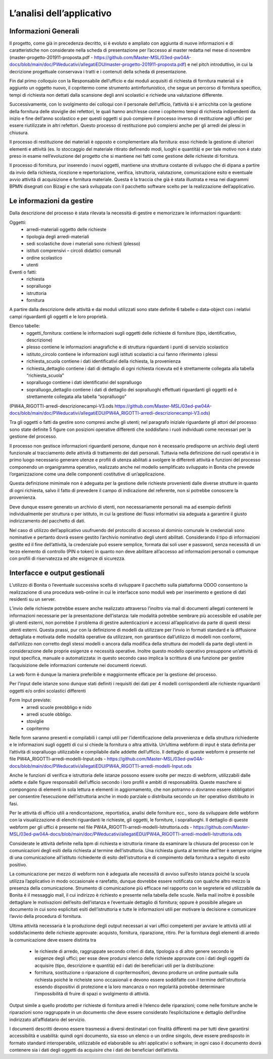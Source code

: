 ==========================
L’analisi dell’applicativo
==========================

Informazioni Generali
*********************

Il progetto, come già in precedenza decritto, si è evoluto e ampliato con aggiunta di nuove informazioni e di caratteristiche non considerate nella scheda di presentazione per l’accesso al master redatta nel mese di novembre (master-progetto-201911-proposta.pdf - https://github.com/Master-MSL/03ed-pw04A-docs/blob/main/doc/PWeducativi/allegatiEDU/master-progetto-201911-proposta.pdf) e nel pitch introduttivo, in cui la decrizione progettuale conservava i tratti e i contenuti della scheda di presentazione.

Fin dal primo colloquio con la Responsabile dell’ufficio e dai moduli acquisiti di richiesta di fornitura materiali si è aggiunto un oggetto nuovo, il copritermo come strumento antinfortunistico, che segue un percorso di fornitura specifico, tempi di richiesta non dettati dalla scansione degli anni scolastici e richiede una valutazione differente.

Successivamente, con lo svolgimento dei colloqui con il personale dell’ufficio, l’attività si è arricchita con la gestione della fornitura delle stoviglie dei refettori, le quali hanno anch’esse come i copitermo tempi di richiesta indipendenti da inizio e fine dell’anno scolastico e per questi oggetti si può compiere il processo inverso di restituzione agli uffici per essere riutilizzate in altri refettori. Questo processo di restituzione può compiersi anche per gli arredi dei plessi in chiusura. 

Il processo di restituzione dei materiali è opposto e complementare alla fornitura: esso richiede la gestione di ulteriori elementi e attività (es. lo stoccaggio del materiale ritirato definendo modi, luoghi e quantità) e per tale motivo non è stato preso in esame nell’evoluzione del progetto che si mantiene nei fatti come gestione delle richieste di fornitura.

Il processo di fornitura, pur inserendo i nuovi oggetti, mantiene una struttura costante di sviluppo che di dipana a partire da invio della richiesta, ricezione e repertoriazione, verifica, istruttoria, valutazione, comunicazione esito e eventuale avvio attività di acquisizione e fornitura materiale. Questa è la traccia che già è stata illustrata e resa nei diagrammi BPMN disegnati con Bizagi e che sarà sviluppata con il pacchetto software scelto per la realizzazione dell’applicativo.

Le informazioni da gestire
**************************

Dalla descrizione del processo è stata rilevata la necessità di gestire e memorizzare le informazioni riguardanti:

Oggetti:
    • arredi-materiali oggetto delle richieste
    • tipologia degli arredi-materiali
    • sedi scolastiche dove i materiali sono richiesti (plesso)
    • istituti comprensivi – circoli didattici comunali
    • ordine scolastico
    • utenti
Eventi o fatti:
    • richiesta
    • sopralluogo
    • istruttoria
    • fornitura

A partire dalla descrizione delle attività e dai moduli utilizzati sono state definite 6 tabelle o data-object con i relativi campi riguardanti gli oggetti e le loro proprietà.

Elenco tabelle:
    • oggetti_fornitura:
      contiene le informazioni sugli oggetti delle richieste di forniture (tipo, identificativo, descrizione) 
    • plesso
      contiene le informazioni anagrafiche e di struttura riguardanti i punti di servizio scolastico 
    • istituto_circolo
      contiene le informazioni sugli istituti scolastici a cui fanno riferimento i plessi
    • richiesta_scuola
      contiene i dati identificativi della richiesta, la provenienza
    • richiesta_dettaglio
      contiene i dati di dettaglio di ogni richiesta ricevuta ed è strettamente collegata alla tabella “richiesta_scuola”
    • sopralluogo
      contiene i dati identificativi del sopralluogo
    • sopralluogo_dettaglio
      contiene i dati di dettaglio dei sopralluoghi effettuati riguardanti gli oggetti ed è strettamente collegata alla tabella “sopralluogo”
(PW4A_RIGOTTI-arredi-descrizionecampi-V3.ods  https://github.com/Master-MSL/03ed-pw04A-docs/blob/main/doc/PWeducativi/allegatiEDU/PW4A_RIGOTTI-arredi-descrizionecampi-V3.ods)

Tra gli oggetti o fatti da gestire sono compresi anche gli utenti; nel paragrafo iniziale riguardante gli attori del processo sono state definite 5 figure con posizioni operative  differenti che soddisfano i ruoli individuati come necessari per la gestione del processo. 

Il processo non gestisce informazioni riguardanti persone, dunque non è necessario predisporre un archivio degli utenti funzionale al tracciamento delle attività di trattamento dei dati personali. Tuttavia nella definizione dei ruoli operativi è in primo luogo necessario generare utenze e profili di utenza abilitati a svolgere le differenti attività e funzioni del processo componendo un organigramma operativo, realizzato anche nel modello semplificato sviluppato in Bonita che prevede l’organizzazione come una delle componenti costitutive di un’applicazione.

Questa definizione mimimale non è adeguata per la gestione delle richieste provenienti dalle diverse strutture in quanto di ogni richiesta, salvo il fatto di prevedere il campo di indicazione del referente, non si potrebbe conoscere la provenienza. 

Deve dunque essere generato un archivio di utenti, non necessariamente personali ma ad esempio definiti individualmente per struttura o per istituto, in cui la gestione dei flussi informativi sia adeguata a garantire il giusto indirizzamento del pacchetto di dati.

Nel caso di utilizzo dell’applicativo usufruendo del protocollo di accesso al dominio comunale le credenziali sono nominative e pertanto dovrà essere gestito l’archivio nominativo degli utenti abilitati.
Considerando il tipo di informazioni gestite ed il fine dell’attività, la credenziale può essere semplice, formata dai soli user e password, senza necessità di un terzo elemento di controllo (PIN o token) in quanto non deve abilitare all’accesso ad informazioni personali o comunque con profili di riservatezza ed alte esigenze di sicurezza.

Interfacce e output gestionali
******************************

L’utilizzo di Bonita o l’eventuale successiva scelta di sviluppare il pacchetto sulla piattaforma ODOO consentono la realizzazione di una procedura web-online in cui le interfacce sono moduli web per inserimento e gestione di dati residenti su un server.

L’invio delle richieste potrebbe essere anche realizzato attraverso l’inoltro via mail di documenti allegati contenenti le informazioni necessarie per la presentazione dell’istanza: tale modalità potrebbe sembrare più accessibile ed usabile per gli utenti esterni, non porrebbe il problema di gestire autenticazioni e accessi all’applicativo da parte di questi stessi utenti esterni. 
Questa prassi, pur con la definizione di modelli da utilizzare per l’invio in formati standard e la diffusione dettagliata e motivata delle modalità operative da utilizzare, non garantisce dall’utilizzo di modelli non conformi, dall’utilizzo non corretto degli stessi modelli o ancora dalla modifica della struttura dei modelli da parte degli utenti in considerazione delle proprie esigenze e necessità operative. Inoltre questo modello operativo presuppone un’attività di input specifica, manuale o automatizzata: in questo secondo caso implica la scrittura di una funzione per gestire l’acquisizione delle informazioni contenute nei documenti ricevuti.

La web form è dunque la maniera preferibile e maggiormente efficace per la gestione del processo.

Per l’input delle istanze sono dunque stati definiti i requisiti dei dati per 4 modelli corrispondenti alle richieste riguardanti oggetti e/o ordini scolastici differenti

Form Input previste:
    • arredi scuole preobbligo e nido
    • arredi scuole obbligo. 
    • stoviglie
    • copritermo

Nelle form saranno presenti e compilabili i campi utili per l’identificazione della provenienza e della struttura richiedente e le informazioni sugli oggetti di cui si chiede la fornitura o altra attività.
Un’ultima webform di input è stata definita per l’attività di sopralluogo utilizzabile e compilabile dalle addette dell’ufficio. Il dettaglio di queste webform è presente nel file PW4A_RIGOTTI-arredi-modelli-Input.ods - https://github.com/Master-MSL/03ed-pw04A-docs/blob/main/doc/PWeducativi/allegatiEDU/PW4A_RIGOTTI-arredi-modelli-Input.ods

Anche le funzioni di verifica e istruttoria delle istanze possono essere svolte per mezzo di webform, utilizzabili dalle adette e dalle figure responsabili dell’ufficio secondo i loro profili  e ambiti di responsabilità. Queste maschere si compongono di elementi in sola lettura e elementi in aggiornamento, che non potranno o dovranno essere obbligatori per consentire l’esecuzione dell’istruttoria anche in modo parziale o distribuita secondo un iter operativo distribuito in fasi. 

Per le attività di ufficio utili a rendicontazione, reportistica, analisi delle forniture ecc., sono da sviluppare delle webform con la visualizzazione di elenchi riguardanti le richieste, gli oggetti, le forniture, i sopralluoghi. 
Il dettaglio di queste webform per gli uffici è presente nel file PW4A_RIGOTTI-arredi-modelli-Istruttoria.ods - https://github.com/Master-MSL/03ed-pw04A-docs/blob/main/doc/PWeducativi/allegatiEDU/PW4A_RIGOTTI-arredi-modelli-Istruttoria.ods

Considerate le attività definite nella bpm di richiesta e istruttoria rimane da esaminare la chiusura del processo con le comunicazioni degli esiti della richiesta al termine dell’istruttoria. 
Una richiesta giunta al termine dell’iter è sempre origine di una comunicazione all’istituto richiedente di esito dell’istruttoria e di compimento della fornitura a seguito di esito positivo. 

La comunicazione per mezzo di webform non è adeguata alle necessità di avviso sull’esito istanza poiché la scuola utilizza l’applicativo in modo occasionale e rarefatto, dunque dovrebbe essere notificata con qualche altro mezzo la presenza della comunicazione. 
Strumento di comunicazione più efficace nel rapporto con le segreterie ed utilizzabile da Bonita è il messaggio mail, il cui indirizzo è richiesto e presente nella tabella delle scuole. Nella mail inoltre è possibile dettagliare le motivazioni dell’esito dell’istanza e l’eventuale dettaglio di fornitura; oppure è possibile allegare un documento in cui sono esplicitati esiti dell’istruttoria e tutte le informazioni utili per motivare la decisione e comunicare l’avvio della procedura di fornitura.

Ultima attività necessaria è la produzione degli output necessari ai vari uffici competenti per avviare le attività utili al soddisfacimento delle richieste approvate: acquisto, fornitura, riparazione, ritiro. 
Per la fornitura degli elementi di arredo la comunicazione deve essere distinta tra

    • le richieste di arredo, raggruppate secondo criteri di data, tipologia o di altro genere secondo le esigenze degli uffici; per esse deve prodursi elenco delle richieste approvate con i dati degli oggetti da acquisire (tipo, descrizione e quantità) ed i dati dei beneficiari utili per la distribuzione:
    • fornitura, sostituzione o riparazione di copritermosifoni, devono produrre un ordine puntuale sulla richiesta poiché le richeiste sono occasionali e devono essere soddifatte con il termine dell’istruttoria essendo dispositivi di protezione e la loro mancanza o non regolarità potrebbe determinare l’impossibilità di fruire di spazi o svolgimento di attività.

Output simile a quello prodotto per richieste di fornitura arredi è l’elenco delle riparazioni; come nelle forniture anche le riparazioni sono raggruppate in un documento che deve essere considerato l’esplicitazione e dettaglio dell’ordine indirizzato all’affidatario del servizio.

I documenti descritti devono essere trasmessi a diversi destinatari con finalità differenti ma per tutti deve garantirsi accessibilità e usabilità: quindi ogni documento, sia esso un elenco o un ordine singolo, deve essere predisposto in formato standard interoperabile, utilizzabile ed elaborabile su altri applicativi o software; in ogni caso il documento dovrà contenere sia i dati degli oggetti da acquisire che i dati dei beneficiari dell’attività. 

